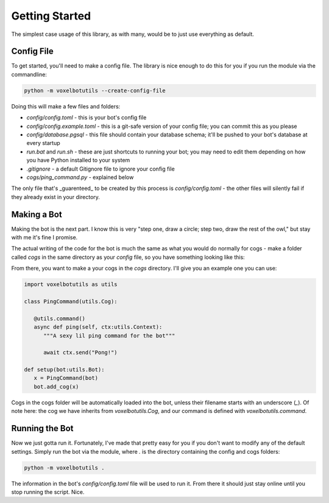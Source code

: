 Getting Started
===========================================

The simplest case usage of this library, as with many, would be to just use everything as default.

Config File
-------------------------------------

To get started, you'll need to make a config file. The library is nice enough to do this for you if you run the module via the commandline:

.. code-block:: bash

    python -m voxelbotutils --create-config-file

Doing this will make a few files and folders:

* `config/config.toml` - this is your bot's config file
* `config/config.example.toml` - this is a git-safe version of your config file; you can commit this as you please
* `config/database.pgsql` - this file should contain your database schema; it'll be pushed to your bot's database at every startup
* `run.bat` and `run.sh` - these are just shortcuts to running your bot; you may need to edit them depending on how you have Python installed to your system
* `.gitignore` - a default Gitignore file to ignore your config file
* `cogs/ping_command.py` - explained below

The only file that's _guarenteed_ to be created by this process is `config/config.toml` - the other files will silently fail if they already exist in your directory.

Making a Bot
--------------------------------------

Making the bot is the next part. I know this is very "step one, draw a circle; step two, draw the rest of the owl," but stay with me it's fine I promise.

The actual writing of the code for the bot is much the same as what you would do normally for cogs - make a folder called `cogs` in the same directory as your `config` file, so you have something looking like this:

.. code-block

   Root
      |--- config
         |--- config.toml
      |--- cogs

From there, you want to make a your cogs in the `cogs` directory. I'll give you an example one you can use:

.. code-block:: python

   import voxelbotutils as utils

   class PingCommand(utils.Cog):

      @utils.command()
      async def ping(self, ctx:utils.Context):
         """A sexy lil ping command for the bot"""

         await ctx.send("Pong!")

   def setup(bot:utils.Bot):
      x = PingCommand(bot)
      bot.add_cog(x)

Cogs in the cogs folder will be automatically loaded into the bot, unless their filename starts with an underscore (`_`). Of note here: the cog we have inherits from `voxelbotutils.Cog`, and our command is defined with `voxelbotutils.command`.

Running the Bot
---------------------------------------

Now we just gotta run it. Fortunately, I've made that pretty easy for you if you don't want to modify any of the default settings. Simply run the bot via the module, where `.` is the directory containing the config and cogs folders:

.. code-block:: bash

   python -m voxelbotutils .

The information in the bot's `config/config.toml` file will be used to run it. From there it should just stay online until you stop running the script. Nice.
